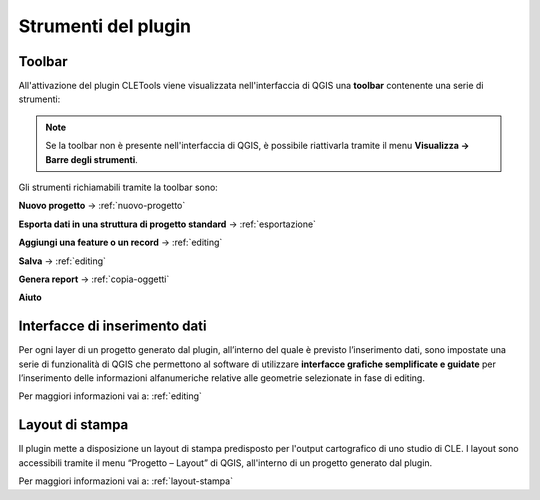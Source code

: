 Strumenti del plugin
--------------------

Toolbar
"""""""

All'attivazione del plugin CLETools viene visualizzata nell'interfaccia di QGIS una **toolbar** contenente una serie di strumenti:

.. image:: ../img/plugin_toolbar.png
    :align: center

.. Note:: Se la toolbar non è presente nell'interfaccia di QGIS, è possibile riattivarla tramite il menu **Visualizza → Barre degli strumenti**.

Gli strumenti richiamabili tramite la toolbar sono:

.. |ico1| image:: ../../../img/ico_nuovo_progetto.png
    :height: 25

.. |ico3| image:: ../../../img/ico_esporta.png
    :height: 25

.. |ico4| image:: ../../../img/ico_edita.png
    :height: 25

.. |ico5| image:: ../../../img/ico_salva_edita.png
    :height: 25

.. |ico7| image:: ../../../img/ico_pdf.png
    :height: 25

.. |ico8| image:: ../../../img/ico_info.png
    :height: 25

|ico1| **Nuovo progetto** → :ref:`nuovo-progetto`

|ico3| **Esporta dati in una struttura di progetto standard** → :ref:`esportazione`

|ico4| **Aggiungi una feature o un record** → :ref:`editing`

|ico5| **Salva** → :ref:`editing`

|ico7| **Genera report** → :ref:`copia-oggetti`

|ico8| **Aiuto**

Interfacce di inserimento dati
""""""""""""""""""""""""""""""

Per ogni layer di un progetto generato dal plugin, all’interno del quale è previsto l’inserimento dati, sono impostate una serie di funzionalità di QGIS che permettono al software di utilizzare **interfacce grafiche semplificate e guidate** per l’inserimento delle informazioni alfanumeriche relative alle geometrie selezionate in fase di editing.

Per maggiori informazioni vai a: :ref:`editing`

Layout di stampa
""""""""""""""""

Il plugin mette a disposizione un layout di stampa predisposto per l'output cartografico di uno studio di CLE. I layout sono accessibili tramite il menu “Progetto – Layout” di QGIS, all'interno di un progetto generato dal plugin. 

Per maggiori informazioni vai a: :ref:`layout-stampa`